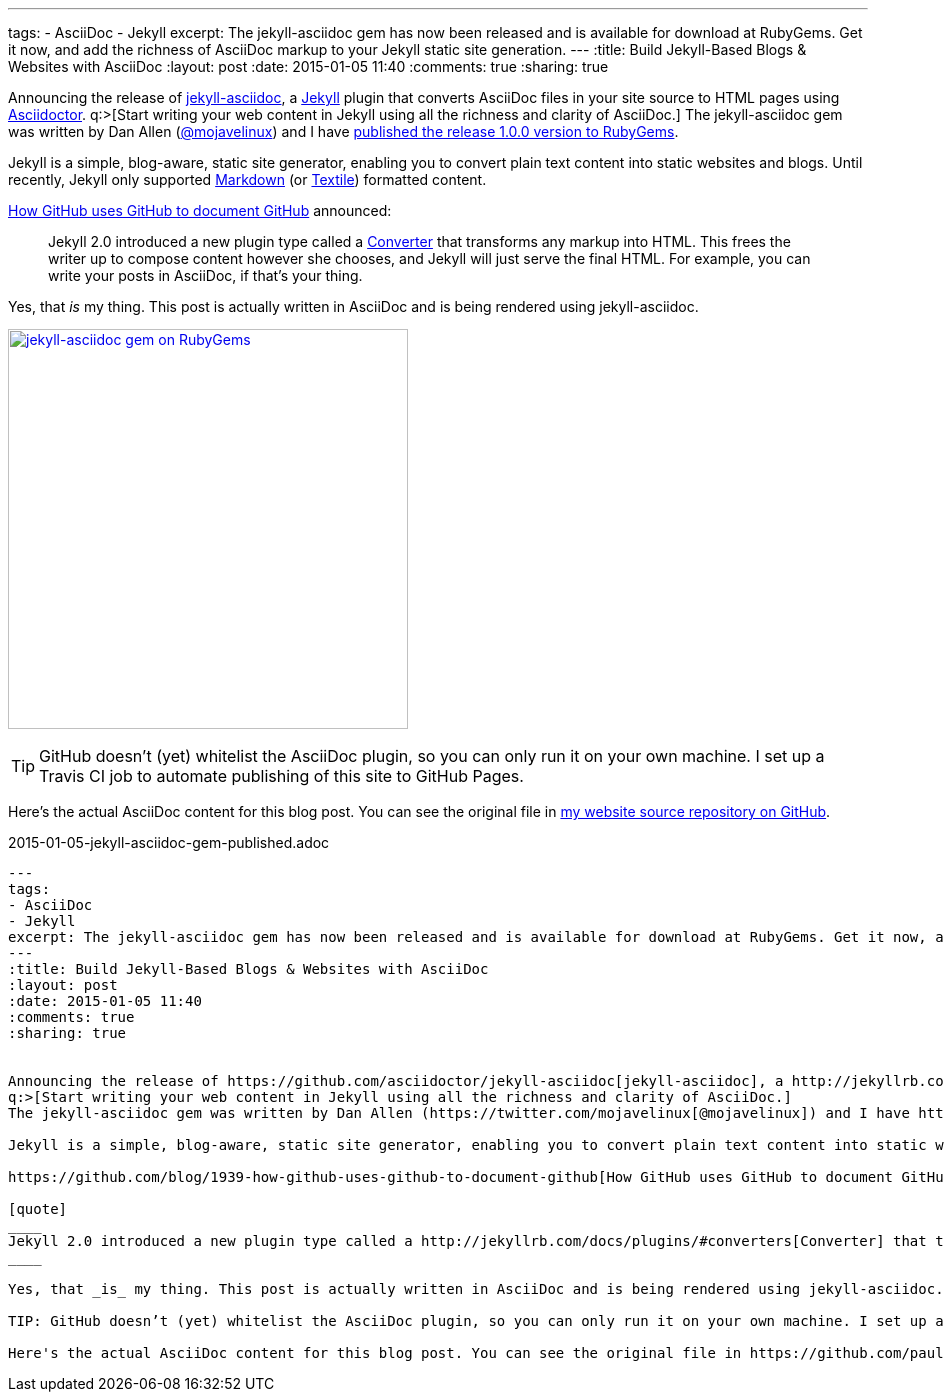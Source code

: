 ---
tags: 
- AsciiDoc
- Jekyll
excerpt: The jekyll-asciidoc gem has now been released and is available for download at RubyGems. Get it now, and add the richness of AsciiDoc markup to your Jekyll static site generation.
---
:title: Build Jekyll-Based Blogs & Websites with AsciiDoc
:layout: post
:date: 2015-01-05 11:40
:comments: true
:sharing: true


Announcing the release of https://github.com/asciidoctor/jekyll-asciidoc[jekyll-asciidoc], a http://jekyllrb.com/[Jekyll] plugin that converts AsciiDoc files in your site source to HTML pages using http://asciidoctor.org[Asciidoctor].
q:>[Start writing your web content in Jekyll using all the richness and clarity of AsciiDoc.]
The jekyll-asciidoc gem was written by Dan Allen (https://twitter.com/mojavelinux[@mojavelinux]) and I have https://rubygems.org/gems/jekyll-asciidoc[published the release 1.0.0 version to RubyGems].


Jekyll is a simple, blog-aware, static site generator, enabling you to convert plain text content into static websites and blogs. Until recently, Jekyll only supported http://daringfireball.net/projects/markdown/[Markdown] (or http://redcloth.org/textile[Textile]) formatted content.

https://github.com/blog/1939-how-github-uses-github-to-document-github[How GitHub uses GitHub to document GitHub] announced:

[quote]
____
Jekyll 2.0 introduced a new plugin type called a http://jekyllrb.com/docs/plugins/#converters[Converter] that transforms any markup into HTML. This frees the writer up to compose content however she chooses, and Jekyll will just serve the final HTML. For example, you can write your posts in AsciiDoc, if that's your thing.
____

Yes, that _is_ my thing. This post is actually written in AsciiDoc and is being rendered using jekyll-asciidoc.

[.dropshadow]
image:/assets/jekyll-asciidoc_rubygems.png[jekyll-asciidoc gem on RubyGems, 400, link="https://rubygems.org/gems/jekyll-asciidoc"]

TIP: GitHub doesn’t (yet) whitelist the AsciiDoc plugin, so you can only run it on your own machine. I set up a Travis CI job to automate publishing of this site to GitHub Pages.

Here's the actual AsciiDoc content for this blog post. You can see the original file in https://github.com/paulrayner/paulrayner.github.com/blob/jekyll/_posts/2015-01-05-jekyll-asciidoc-gem-published.adoc[my website source repository on GitHub].

.2015-01-05-jekyll-asciidoc-gem-published.adoc
[source,asciidoc]
....
---
tags: 
- AsciiDoc
- Jekyll
excerpt: The jekyll-asciidoc gem has now been released and is available for download at RubyGems. Get it now, and add the richness of AsciiDoc markup to your Jekyll static site generation.
---
:title: Build Jekyll-Based Blogs & Websites with AsciiDoc
:layout: post
:date: 2015-01-05 11:40
:comments: true
:sharing: true


Announcing the release of https://github.com/asciidoctor/jekyll-asciidoc[jekyll-asciidoc], a http://jekyllrb.com/[Jekyll] plugin that converts AsciiDoc files in your site source to HTML pages using http://asciidoctor.org[Asciidoctor].
q:>[Start writing your web content in Jekyll using all the richness and clarity of AsciiDoc.]
The jekyll-asciidoc gem was written by Dan Allen (https://twitter.com/mojavelinux[@mojavelinux]) and I have https://rubygems.org/gems/jekyll-asciidoc[published the release 1.0.0 version to RubyGems].

Jekyll is a simple, blog-aware, static site generator, enabling you to convert plain text content into static websites and blogs. Until recently, Jekyll only supported http://daringfireball.net/projects/markdown/[Markdown] (or http://redcloth.org/textile[Textile]) formatted content.

https://github.com/blog/1939-how-github-uses-github-to-document-github[How GitHub uses GitHub to document GitHub] announced:

[quote]
____
Jekyll 2.0 introduced a new plugin type called a http://jekyllrb.com/docs/plugins/#converters[Converter] that transforms any markup into HTML. This frees the writer up to compose content however she chooses, and Jekyll will just serve the final HTML. For example, you can write your posts in AsciiDoc, if that's your thing.
____

Yes, that _is_ my thing. This post is actually written in AsciiDoc and is being rendered using jekyll-asciidoc.

TIP: GitHub doesn’t (yet) whitelist the AsciiDoc plugin, so you can only run it on your own machine. I set up a Travis CI job to automate publishing of this site to GitHub Pages.

Here's the actual AsciiDoc content for this blog post. You can see the original file in https://github.com/paulrayner/paulrayner.github.com/blob/jekyll/_posts/2015-01-05-jekyll-asciidoc-gem-published.adoc[my website source repository on GitHub].
....
